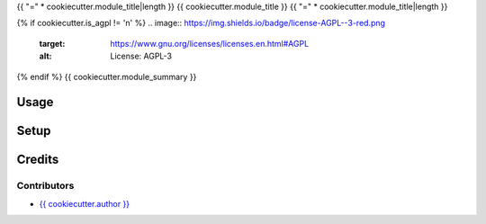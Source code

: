 {{ "=" * cookiecutter.module_title|length }}
{{ cookiecutter.module_title }}
{{ "=" * cookiecutter.module_title|length }}

{% if cookiecutter.is_agpl != 'n' %}
.. image:: https://img.shields.io/badge/license-AGPL--3-red.png
   :target: https://www.gnu.org/licenses/licenses.en.html#AGPL
   :alt: License: AGPL-3

{% endif %}
{{ cookiecutter.module_summary }}

Usage
=====

Setup
=====

Credits
=======

Contributors
------------

* `{{ cookiecutter.author }} <{{ cookiecutter.email }}>`__

.. image:: http://www.minorisa.net/img/core-img/logo.png
   :alt: Minorisa, S.L.
   :target: http://www.minorisa.net
